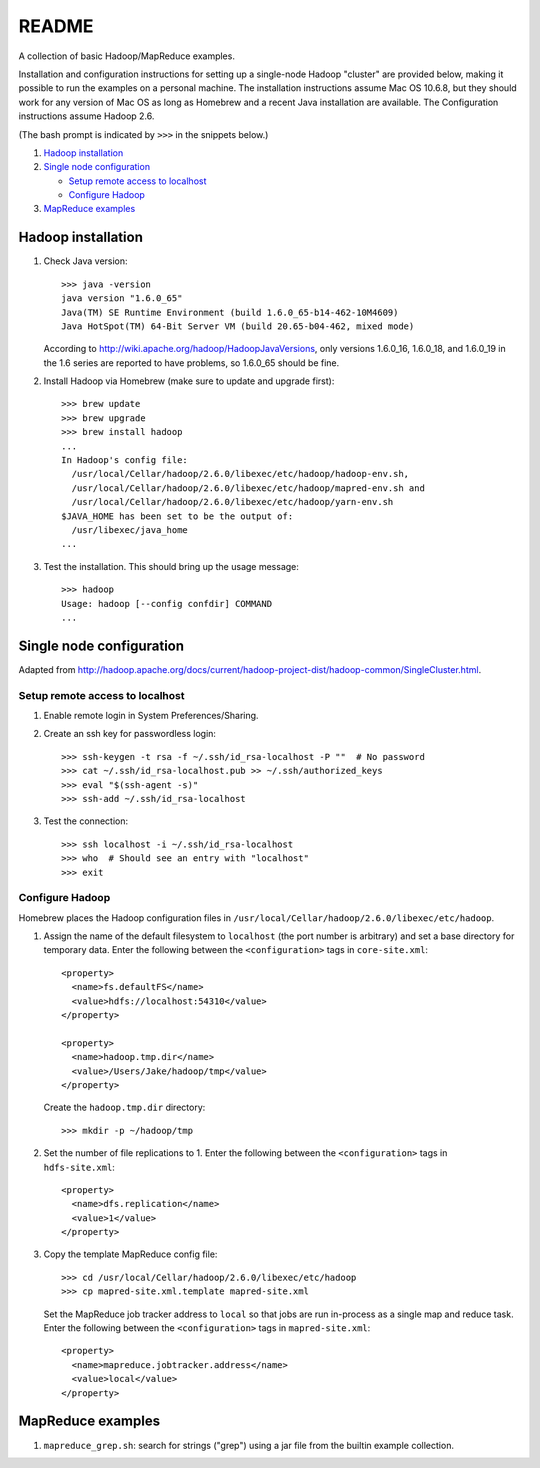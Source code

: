 README
======
A collection of basic Hadoop/MapReduce examples.

Installation and configuration instructions for setting up a single-node Hadoop
"cluster" are provided below, making it possible to run the examples on a
personal machine. The installation instructions assume Mac OS 10.6.8, but they
should work for any version of Mac OS as long as Homebrew and a recent Java
installation are available. The Configuration instructions assume Hadoop 2.6.

(The bash prompt is indicated by ``>>>`` in the snippets below.)

1. `Hadoop installation`_
2. `Single node configuration`_

   - `Setup remote access to localhost`_
   - `Configure Hadoop`_

3. `MapReduce examples`_


Hadoop installation
-------------------

1. Check Java version::

     >>> java -version
     java version "1.6.0_65"
     Java(TM) SE Runtime Environment (build 1.6.0_65-b14-462-10M4609)
     Java HotSpot(TM) 64-Bit Server VM (build 20.65-b04-462, mixed mode)

   According to http://wiki.apache.org/hadoop/HadoopJavaVersions, only versions
   1.6.0_16, 1.6.0_18, and 1.6.0_19 in the 1.6 series are reported to have
   problems, so 1.6.0_65 should be fine.

2. Install Hadoop via Homebrew (make sure to update and upgrade first)::

     >>> brew update
     >>> brew upgrade
     >>> brew install hadoop
     ...
     In Hadoop's config file:
       /usr/local/Cellar/hadoop/2.6.0/libexec/etc/hadoop/hadoop-env.sh,
       /usr/local/Cellar/hadoop/2.6.0/libexec/etc/hadoop/mapred-env.sh and
       /usr/local/Cellar/hadoop/2.6.0/libexec/etc/hadoop/yarn-env.sh
     $JAVA_HOME has been set to be the output of:
       /usr/libexec/java_home
     ...

3. Test the installation. This should bring up the usage message::

     >>> hadoop
     Usage: hadoop [--config confdir] COMMAND
     ...


Single node configuration
-------------------------
Adapted from
http://hadoop.apache.org/docs/current/hadoop-project-dist/hadoop-common/SingleCluster.html.

Setup remote access to localhost
````````````````````````````````

1. Enable remote login in System Preferences/Sharing.

2. Create an ssh key for passwordless login::

     >>> ssh-keygen -t rsa -f ~/.ssh/id_rsa-localhost -P ""  # No password
     >>> cat ~/.ssh/id_rsa-localhost.pub >> ~/.ssh/authorized_keys
     >>> eval "$(ssh-agent -s)"
     >>> ssh-add ~/.ssh/id_rsa-localhost

3. Test the connection::

     >>> ssh localhost -i ~/.ssh/id_rsa-localhost
     >>> who  # Should see an entry with "localhost"
     >>> exit

Configure Hadoop
````````````````
Homebrew places the Hadoop configuration files in
``/usr/local/Cellar/hadoop/2.6.0/libexec/etc/hadoop``.

1. Assign the name of the default filesystem to ``localhost`` (the port number
   is arbitrary) and set a base directory for temporary data. Enter the
   following between the ``<configuration>`` tags in ``core-site.xml``::

     <property>
       <name>fs.defaultFS</name>
       <value>hdfs://localhost:54310</value>
     </property>
     
     <property>
       <name>hadoop.tmp.dir</name>
       <value>/Users/Jake/hadoop/tmp</value>
     </property>

   Create the ``hadoop.tmp.dir`` directory::

     >>> mkdir -p ~/hadoop/tmp

2. Set the number of file replications to 1. Enter the following between the
   ``<configuration>`` tags in ``hdfs-site.xml``::

     <property>
       <name>dfs.replication</name>
       <value>1</value>
     </property>

3. Copy the template MapReduce config file::

     >>> cd /usr/local/Cellar/hadoop/2.6.0/libexec/etc/hadoop
     >>> cp mapred-site.xml.template mapred-site.xml

   .. Assign the host and port that the MapReduce job tracker runs at. Enter
   .. the following between the ``<configuration>`` tags in
   .. ``mapred-site.xml``::
   ..
   ..     <property>
   ..       <name>mapreduce.jobtracker.address</name>
   ..       <value>hdfs://localhost:54311</value>
   ..     </property>

   Set the MapReduce job tracker address to ``local`` so that jobs are run
   in-process as a single map and reduce task. Enter the following between the
   ``<configuration>`` tags in ``mapred-site.xml``::

       <property>
         <name>mapreduce.jobtracker.address</name>
         <value>local</value>
       </property>


MapReduce examples
------------------

1. ``mapreduce_grep.sh``: search for strings ("grep") using a jar file from the
   builtin example collection.
.. 2. ``mapreduce_wordcount.sh``: count the number of occurrences of all words
..    using a jar file from the builtin example collection.
.. 3. ``mapreduce_pywordcount.sh``: the same word count task, but implemented
..    using a custom python code with the Hadoop streaming utility.

